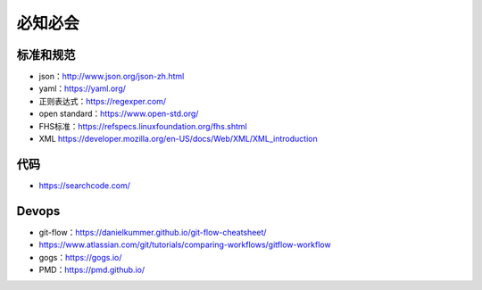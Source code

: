 必知必会
=========================

标准和规范
------------------------------------------------

+ json：http://www.json.org/json-zh.html
+ yaml：https://yaml.org/
+ 正则表达式：https://regexper.com/
+ open standard：https://www.open-std.org/
+ FHS标准：https://refspecs.linuxfoundation.org/fhs.shtml
+ XML https://developer.mozilla.org/en-US/docs/Web/XML/XML_introduction

代码
------------------------------------------------

+ https://searchcode.com/

Devops
------------------------------------------------

+ git-flow：https://danielkummer.github.io/git-flow-cheatsheet/
+ https://www.atlassian.com/git/tutorials/comparing-workflows/gitflow-workflow
+ gogs：https://gogs.io/
+ PMD：https://pmd.github.io/
